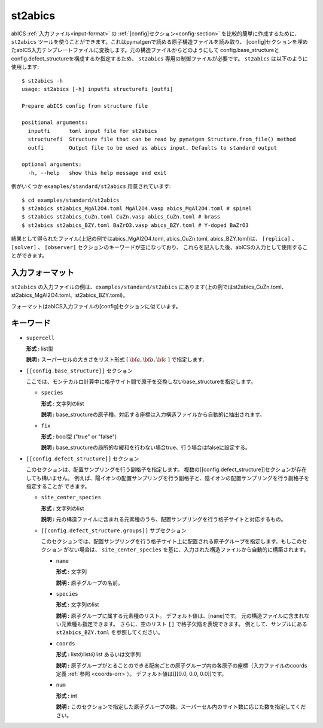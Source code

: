.. highlight:: none

st2abics
-------------------------------

abICS :ref:`入力ファイル<input-format>` の :ref:`[config]セクション<config-section>` を比較的簡単に作成するために、 
``st2abics`` ツールを使うことができます。これはpymatgenで読める原子構造ファイルを読み取り、
[config]セクションを埋めたabICS入力テンプレートファイルに変換します。元の構造ファイルからどのようにして
config.base_structureとconfig.defect_structureを構成するか指定するため、 ``st2abics`` 専用の制御ファイルが必要です。
``st2abics`` は以下のように使用します::


    $ st2abics -h
    usage: st2abics [-h] inputfi structurefi [outfi]

    Prepare abICS config from structure file

    positional arguments:
      inputfi      toml input file for st2abics
      structurefi  Structure file that can be read by pymatgen Structure.from_file() method
      outfi        Output file to be used as abics input. Defaults to standard output

    optional arguments:
      -h, --help   show this help message and exit


例がいくつか ``examples/standard/st2abics`` 用意されています::

    $ cd examples/standard/st2abics
    $ st2abics st2abics_MgAl2O4.toml MgAl2O4.vasp abics_MgAl2O4.toml # spinel
    $ st2abics st2abics_CuZn.toml CuZn.vasp abics_CuZn.toml # brass
    $ st2abics st2abics_BZY.toml BaZrO3.vasp abics_BZY.toml # Y-doped BaZrO3

結果として得られたファイル(上記の例ではabics_MgAl2O4.toml, abics_CuZn.toml, abics_BZY.toml)は、
``[replica]`` 、``[solver]`` 、 ``[observer]`` セクションのキーワードが空になっており、
これらを記入した後、abICSの入力として使用することができます。

入力フォーマット
^^^^^^^^^^^^^^^^^
``st2abics`` の入力ファイルの例は、``examples/standard/st2abics`` にあります(上の例ではst2abics_CuZn.toml、st2abics_MgAl2O4.toml、st2abics_BZY.toml)。

フォーマットはabICS入力ファイルの[config]セクションに似ています。

キーワード
^^^^^^^^^^
-  ``supercell`` 

   **形式 :** list型 
   
   **説明 :** スーパーセルの大きさをリスト形式 [ :math:`\bf{a}, \bf{b}, \bf{c}` ] で指定します.

-  ``[[config.base_structure]]`` セクション

   ここでは、モンテカルロ計算中に格子サイト間で原子を交換しないbase_structureを指定します。

   -  ``species`` 

      **形式 :** 文字列のlist
      
      **説明 :** base_structureの原子種。対応する座標は入力構造ファイルから自動的に抽出されます。

   -  ``fix``
   
      **形式 :** bool型 ("true" or "false")
      
      **説明 :** base_structureの局所的な緩和を行わない場合true、行う場合はfalseに設定する。

-  ``[[config.defect_structure]]`` セクション

   このセクションは、配置サンプリングを行う副格子を指定します。
   複数の[[config.defect_structure]]セクションが存在しても構いません。
   例えば、陽イオンの配置サンプリングを行う副格子と、陰イオンの配置サンプリングを行う副格子を指定することが
   できます。
  
   -  ``site_center_species``

      **形式 :** 文字列のlist
      
      **説明 :** 元の構造ファイルに含まれる元素種のうち、配置サンプリングを行う格子サイトと対応するもの。

   -  ``[[config.defect_structure.groups]]`` サブセクション
   
      このセクションでは、配置サンプリングを行う格子サイト上に配置される原子グループを指定します。もしこのセクション
      がない場合は、 ``site_center_species`` を基に、入力された構造ファイルから自動的に構築されます。
      
      -  ``name``

         **形式 :** 文字列
         
         **説明 :** 原子グループの名前。

      -  ``species``
         
         **形式 :** 文字列のlist
         
         **説明 :**
         原子グループに属する元素種のリスト。
         デフォルト値は、[``name``]です。
         元の構造ファイルに含まれない元素種も指定できます。
         さらに、空のリスト ``[]`` で格子欠陥を表現できます。
         例として、サンプルにある ``st2abics_BZY.toml`` を参照してください。

      -  ``coords``
      
         **形式 :** listのlistのlist あるいは文字列
         
         **説明 :** 原子グループがとることのできる配向ごとの原子グループ内の各原子の座標（入力ファイルのcoords定義 :ref:`参照 <coords-orr>`）。
         デフォルト値は[[[0.0, 0.0, 0.0]]です。

      -  ``num``
      
         **形式 :** int
         
         **説明 :** このセクションで指定した原子グループの数。スーパーセル内のサイト数に応じた数を指定してください。
